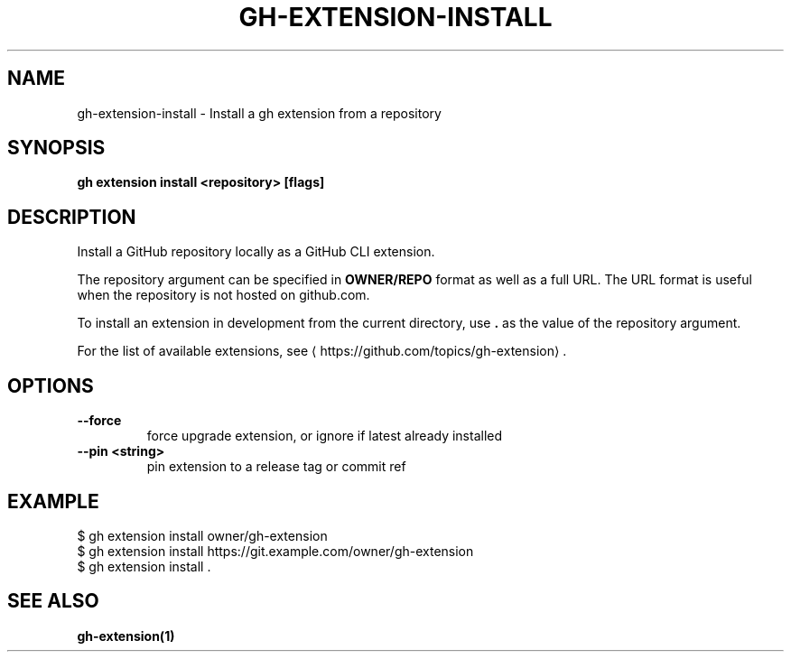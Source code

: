 .nh
.TH "GH-EXTENSION-INSTALL" "1" "Dec 2023" "GitHub CLI 2.40.1" "GitHub CLI manual"

.SH NAME
.PP
gh-extension-install - Install a gh extension from a repository


.SH SYNOPSIS
.PP
\fBgh extension install <repository> [flags]\fR


.SH DESCRIPTION
.PP
Install a GitHub repository locally as a GitHub CLI extension.

.PP
The repository argument can be specified in \fBOWNER/REPO\fR format as well as a full URL.
The URL format is useful when the repository is not hosted on github.com.

.PP
To install an extension in development from the current directory, use \fB\&.\fR as the
value of the repository argument.

.PP
For the list of available extensions, see
\[la]https://github.com/topics/gh\-extension\[ra]\&.


.SH OPTIONS
.TP
\fB--force\fR
force upgrade extension, or ignore if latest already installed

.TP
\fB--pin\fR \fB<string>\fR
pin extension to a release tag or commit ref


.SH EXAMPLE
.EX
$ gh extension install owner/gh-extension
$ gh extension install https://git.example.com/owner/gh-extension
$ gh extension install .


.EE


.SH SEE ALSO
.PP
\fBgh-extension(1)\fR

